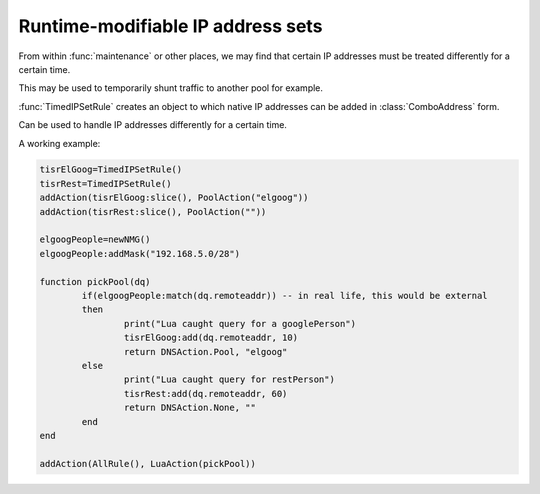Runtime-modifiable IP address sets
==================================

From within :func:`maintenance` or other places, we may find that certain IP
addresses must be treated differently for a certain time.

This may be used to temporarily shunt traffic to another pool for example.

:func:`TimedIPSetRule` creates an object to which native IP addresses can be
added in :class:`ComboAddress` form.

.. function:: TimedIPSetRule() -> TimedIPSetRule

  Returns a :class:`TimedIPSetRule`.

.. class:: TimedIPSetRule

  Can be used to handle IP addresses differently for a certain time.

  .. method:: TimedIPSetRule:add(address, seconds)

    Add an IP address to the set for the next ``second`` seconds.

    :param ComboAddress address: The address to add
    :param int seconds: Time to keep the address in the Rule

  .. method:: TimedIPSetRule:cleanup()

    Purge the set from expired IP addresses

  .. method:: TimedIPSetRule:clear()

    Clear the entire set

  .. method:: TimedIPSetRule:slice()

    Convert the TimedIPSetRule into a DNSRule that can be passed to :func:`addAction`

A working example:

.. code-block:: lua

  tisrElGoog=TimedIPSetRule()
  tisrRest=TimedIPSetRule()
  addAction(tisrElGoog:slice(), PoolAction("elgoog"))
  addAction(tisrRest:slice(), PoolAction(""))

  elgoogPeople=newNMG()
  elgoogPeople:addMask("192.168.5.0/28")

  function pickPool(dq)
          if(elgoogPeople:match(dq.remoteaddr)) -- in real life, this would be external
          then
                  print("Lua caught query for a googlePerson")
                  tisrElGoog:add(dq.remoteaddr, 10)
                  return DNSAction.Pool, "elgoog"
          else
                  print("Lua caught query for restPerson")
                  tisrRest:add(dq.remoteaddr, 60)
                  return DNSAction.None, ""
          end
  end

  addAction(AllRule(), LuaAction(pickPool))
